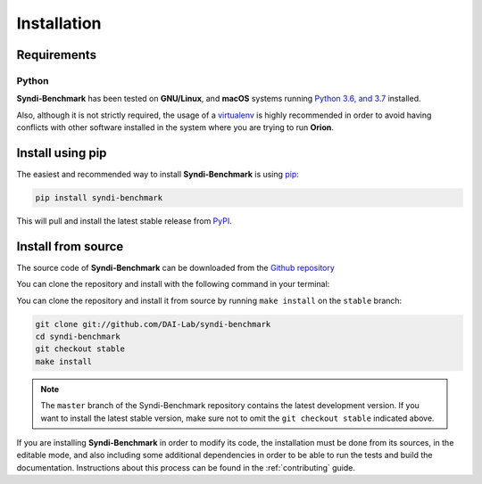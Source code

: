 .. _install:

.. highlight:: shell

Installation
============

Requirements
------------

Python
~~~~~~
**Syndi-Benchmark** has been tested on **GNU/Linux**, and **macOS** systems running `Python 3.6, and 3.7`_ installed.

Also, although it is not strictly required, the usage of a `virtualenv`_ is highly recommended in
order to avoid having conflicts with other software installed in the system where you are trying to run **Orion**.


Install using pip
-----------------

The easiest and recommended way to install **Syndi-Benchmark** is using `pip`_:

.. code-block:: console

    pip install syndi-benchmark

This will pull and install the latest stable release from `PyPI`_.

Install from source
-------------------

The source code of **Syndi-Benchmark** can be downloaded from the `Github repository`_

You can clone the repository and install with the following command in your terminal:

You can clone the repository and install it from source by running ``make install`` on the
``stable`` branch:

.. code-block:: console

    git clone git://github.com/DAI-Lab/syndi-benchmark
    cd syndi-benchmark
    git checkout stable
    make install

.. note:: The ``master`` branch of the Syndi-Benchmark repository contains the latest development version. If you want to install the latest stable version, make sure not to omit the ``git checkout stable`` indicated above.

If you are installing **Syndi-Benchmark** in order to modify its code, the installation must be done
from its sources, in the editable mode, and also including some additional dependencies in
order to be able to run the tests and build the documentation. Instructions about this process
can be found in the :ref:`contributing` guide.

.. _Python 3.6, and 3.7: https://docs.python-guide.org/starting/installation/
.. _virtualenv: https://virtualenv.pypa.io/en/latest/
.. _pip: https://pip.pypa.io
.. _PyPI: https://pypi.org/
.. _Github repository: https://github.com/sintel-dev/Orion